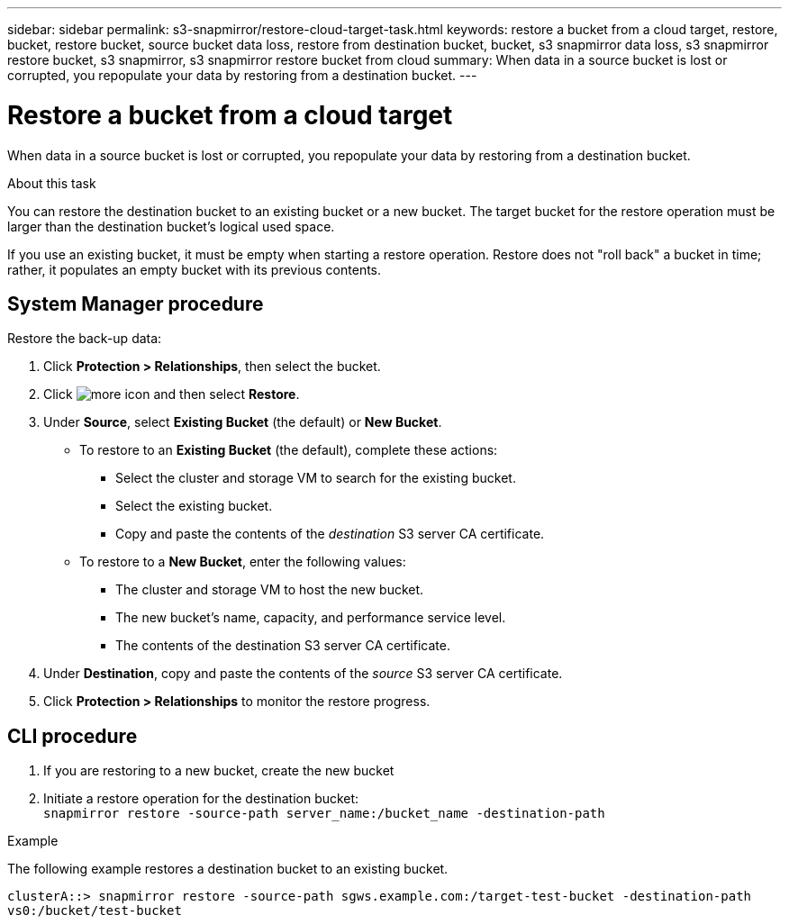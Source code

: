 ---
sidebar: sidebar
permalink: s3-snapmirror/restore-cloud-target-task.html
keywords: restore a bucket from a cloud target, restore, bucket, restore bucket, source bucket data loss, restore from destination bucket, bucket, s3 snapmirror data loss, s3 snapmirror restore bucket, s3 snapmirror, s3 snapmirror restore bucket from cloud
summary: When data in a source bucket is lost or corrupted, you repopulate your data by restoring from a destination bucket.
---

= Restore a bucket from a cloud target
:toc: macro
:toclevels: 1
:hardbreaks:
:nofooter:
:icons: font
:linkattrs:
:imagesdir: ./media/

[.lead]
When data in a source bucket is lost or corrupted, you repopulate your data by restoring from a destination bucket.

.About this task

You can restore the destination bucket to an existing bucket or a new bucket. The target bucket for the restore operation must be larger than the destination bucket’s logical used space.

If you use an existing bucket, it must be empty when starting a restore operation.  Restore does not "roll back" a bucket in time; rather, it populates an empty bucket with its previous contents.

== System Manager procedure

Restore the back-up data:

.	Click *Protection > Relationships*, then select the bucket.
.	Click image:icon_kabob.gif[more icon] and then select *Restore*.
.	Under *Source*, select *Existing Bucket* (the default) or *New Bucket*.
*	To restore to an *Existing Bucket* (the default), complete these actions:
**	Select the cluster and storage VM to search for the existing bucket.
**	Select the existing bucket.
**	Copy and paste the contents of the _destination_ S3 server CA certificate.
* To restore to a *New Bucket*, enter the following values:
**	The cluster and storage VM to host the new bucket.
**	The new bucket’s name, capacity, and performance service level.
**	The contents of the destination S3 server CA certificate.
.	Under *Destination*, copy and paste the contents of the _source_ S3 server CA certificate.
.	Click *Protection > Relationships* to monitor the restore progress.

== CLI procedure
.	If you are restoring to a new bucket, create the new bucket
.	Initiate a restore operation for the destination bucket:
`snapmirror restore -source-path server_name:/bucket_name -destination-path`

.Example

The following example restores a destination bucket to an existing bucket.

`clusterA::> snapmirror restore -source-path sgws.example.com:/target-test-bucket -destination-path vs0:/bucket/test-bucket`

// 2021-11-02, Jira IE-412
